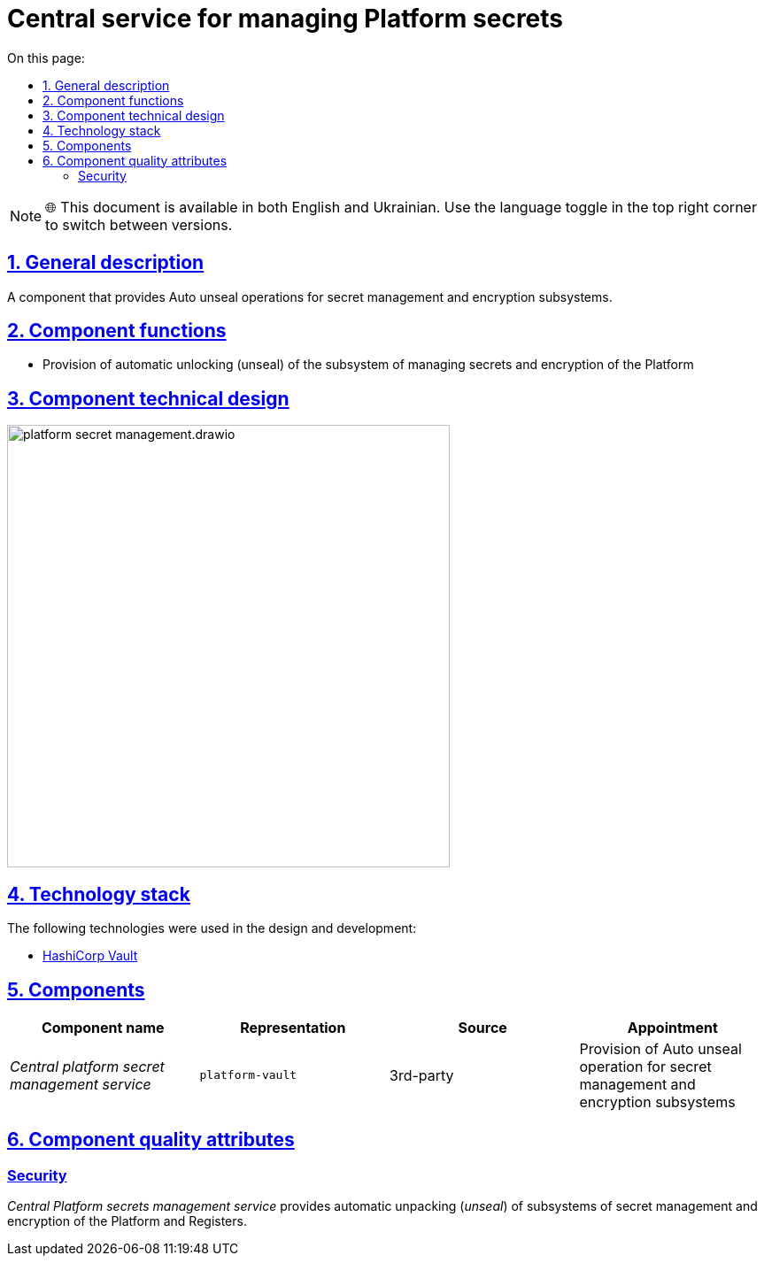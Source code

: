 :toc-title: On this page:
:toc: auto
:toclevels: 5
:experimental:
:sectnums:
:sectnumlevels: 5
:sectanchors:
:sectlinks:
:partnums:

= Central service for managing Platform secrets

NOTE: 🌐 This document is available in both English and Ukrainian. Use the language toggle in the top right corner to switch between versions.

== General description

//Компонент, який забезпечує операції Auto unseal для підсистем управління секретами та шифруванням.
A component that provides Auto unseal operations for secret management and encryption subsystems.

//== Функції компоненти
== Component functions

//* Забезпечення можливостей автоматичного розблокування (unseal) підсистеми керування секретами та шифруванням Платформи
* Provision of automatic unlocking (unseal) of the subsystem of managing secrets and encryption of the Platform

//== Технічний дизайн компоненти
== Component technical design

image::architecture/platform-secret-management/platform-secret-management.drawio.svg[width=500,float="center",align="center"]

//== Технологічний стек
== Technology stack

//При проектуванні та розробці були використані наступні технології:
The following technologies were used in the design and development:

* xref:arch:architecture/platform-technologies.adoc#vault[HashiCorp Vault]

== Components

////
|===
|Назва компоненти|Представлення|Походження|Призначення

|_Центральний сервіс управління секретами Платформи_
|`platform-vault`
|3rd-party
|Забезпечення операції Auto unseal для підсистем управління секретами та шифруванням

|===
////

|===
|Component name|Representation|Source|Appointment

|_Central platform secret management service_
|`platform-vault`
|3rd-party
|Provision of Auto unseal operation for secret management and encryption subsystems

|===

== Component quality attributes

[security]
=== Security

//_Центральний сервіс управління секретами Платформи_ забезпечує операції автоматичного розпакування (_unseal_) підсистем управління секретами та шифруванням Платформи та Реєстрів.
_Central Platform secrets management service_ provides automatic unpacking (_unseal_) of subsystems of secret management and encryption of the Platform and Registers.